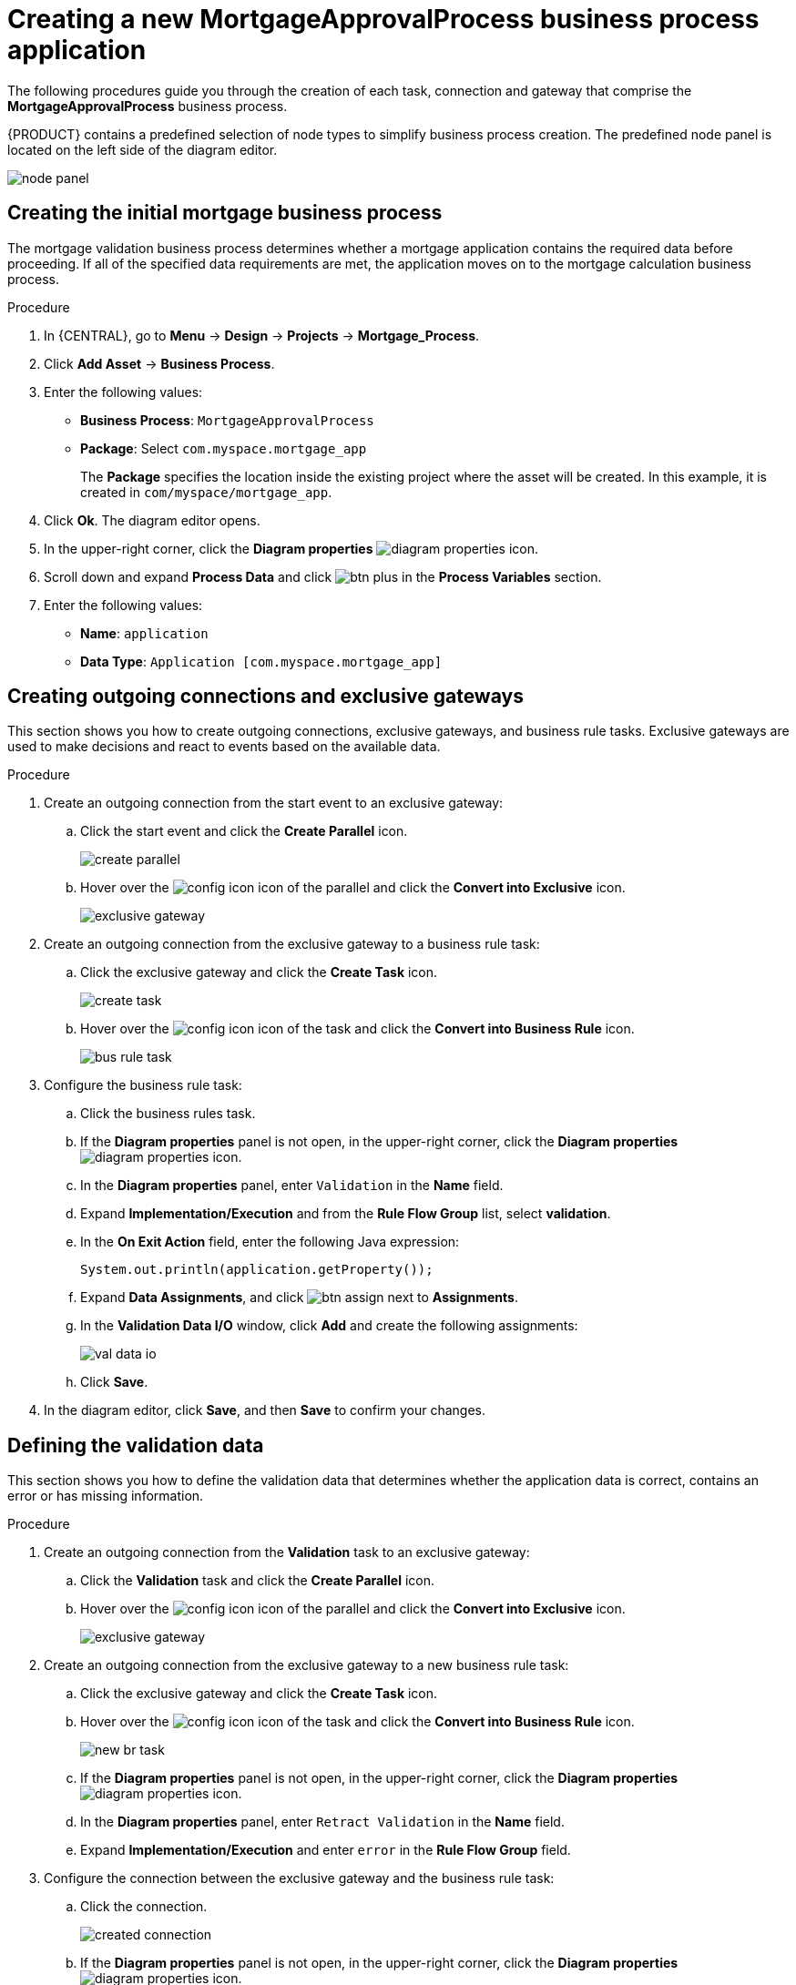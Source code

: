 [id='_business_process-proc']

= Creating a new *MortgageApprovalProcess* business process application

The following procedures guide you through the creation of each task, connection and gateway that comprise the *MortgageApprovalProcess* business process.

{PRODUCT} contains a predefined selection of node types to simplify business process creation. The predefined node panel is located on the left side of the diagram editor.

image:getting-started/node_panel.png[]

== Creating the initial mortgage business process
The mortgage validation business process determines whether a mortgage application contains the required data before proceeding. If all of the specified data requirements are met, the application moves on to the mortgage calculation business process.

.Procedure
. In {CENTRAL}, go to *Menu* -> *Design* -> *Projects* -> *Mortgage_Process*.
. Click *Add Asset* -> *Business Process*.
. Enter the following values:
+
* *Business Process*: `MortgageApprovalProcess`
* *Package*: Select `com.myspace.mortgage_app`
+
The *Package* specifies the location inside the existing project where the asset will be created. In this example, it is created in `com/myspace/mortgage_app`.

. Click *Ok*. The diagram editor opens.
. In the upper-right corner, click the *Diagram properties* image:getting-started/diagram_properties.png[] icon.
. Scroll down and expand *Process Data* and click image:getting-started/btn_plus.png[] in the *Process Variables* section.
. Enter the following values:
+
* *Name*: `application`
* *Data Type*: `Application [com.myspace.mortgage_app]`

== Creating outgoing connections and exclusive gateways
This section shows you how to create outgoing connections, exclusive gateways, and business rule tasks. Exclusive gateways are used to make decisions and react to events based on the available data.

.Procedure

. Create an outgoing connection from the start event to an exclusive gateway:
.. Click the start event and click the *Create Parallel* icon.
+
image::getting-started/create-parallel.png[]
.. Hover over the image:getting-started/config-icon.png[] icon of the parallel and click the *Convert into Exclusive* icon.
+
image::getting-started/exclusive-gateway.png[]

. Create an outgoing connection from the exclusive gateway to a business rule task:
.. Click the exclusive gateway and click the *Create Task* icon.
+
image::getting-started/create-task.png[]
.. Hover over the image:getting-started/config-icon.png[] icon of the task and click the *Convert into Business Rule* icon.
+
image::getting-started/bus-rule-task.png[]

. Configure the business rule task:

.. Click the business rules task.
.. If the *Diagram properties* panel is not open, in the upper-right corner, click the *Diagram properties* image:getting-started/diagram_properties.png[] icon.
.. In the *Diagram properties* panel, enter `Validation` in the *Name* field.
.. Expand *Implementation/Execution* and from the *Rule Flow Group* list, select *validation*.
.. In the *On Exit Action* field, enter the following Java expression:
+
[source,java]
----
System.out.println(application.getProperty());
----
.. Expand *Data Assignments*, and click image:getting-started/btn_assign.png[] next to *Assignments*.
.. In the *Validation Data I/O* window, click *Add* and create the following assignments:
+
image::getting-started/val-data-io.png[]

.. Click *Save*.
. In the diagram editor, click *Save*, and then *Save* to confirm your changes.

== Defining the validation data
This section shows you how to define the validation data that determines whether the application data is correct, contains an error or has missing information.

.Procedure

. Create an outgoing connection from the *Validation* task to an exclusive gateway:
.. Click the *Validation* task and click the *Create Parallel* icon.
.. Hover over the image:getting-started/config-icon.png[] icon of the parallel and click the *Convert into Exclusive* icon.
+
image::getting-started/exclusive_gateway.png[]

. Create an outgoing connection from the exclusive gateway to a new business rule task:
.. Click the exclusive gateway and click the *Create Task* icon.
.. Hover over the image:getting-started/config-icon.png[] icon of the task and click the *Convert into Business Rule* icon.
+
image::getting-started/new_br_task.png[]
.. If the *Diagram properties* panel is not open, in the upper-right corner, click the *Diagram properties* image:getting-started/diagram_properties.png[] icon.
.. In the *Diagram properties* panel, enter `Retract Validation` in the *Name* field.
.. Expand *Implementation/Execution* and enter `error` in the *Rule Flow Group* field.

. Configure the connection between the exclusive gateway and the business rule task:
.. Click the connection.
+
image::getting-started/created-connection.png[]
.. If the *Diagram properties* panel is not open, in the upper-right corner, click the *Diagram properties* image:getting-started/diagram_properties.png[] icon.
.. In the *Diagram properties* panel, enter `Invalid` in the *Name* field.
.. Expand *Implementation/Execution* and select *Expression* in the *Condition Expression* section.
.. Enter `ValidationErrorDO()` in the drools expression field.

. Create an outgoing connection from the *Retract Validation* task to a new user task:
.. Click the *Retract Validation* task and click the *Create Task* icon.
.. Hover over the image:getting-started/config-icon.png[] icon of the task and click the *Convert into User* icon.
+
image::getting-started/user_task.png[]
.. If the *Diagram properties* panel is not open, in the upper-right corner, click the *Diagram properties* image:getting-started/diagram_properties.png[] icon.
.. In the *Diagram properties* panel, enter `Correct Data` in the *Name* field.
.. Expand *Implementation/Execution* and enter the following values:
* *Task Name*: `CorrectData`
* *Groups*: `broker`
.. Click image:getting-started/btn_assign.png[] next to *Assignments*.
.. In the *Correct Data Data I/O* window, click *Add* and create the following assignments:
+
image::getting-started/correct-data-io.png[]
.. Click *Save*.

. Connect the *Correct Data* back to the first exclusive gateway. Your workflow should look similar to the following diagram:
+
image::getting-started/workflow1.png[]

== Calculating the mortgage
The mortgage calculation business process determines the applicant's mortgage borrowing limit.

.Procedure
. Return to the second exclusive gateway. Create an outgoing connection to a business rule task.
+
image::getting-started/second-gateway.png[]

. Click the created connection and in the *Diagram properties* panel, input `Valid` in the *Name* field.
. Expand *Implementation/Execution*, select *Expression* in the *Condition Expression* section, and enter `not ValidationErrorDO()` in the drools expression field.
. Click the created business rule task and in the *Diagram properties* panel, input `Mortgage Calculation` in the *Name* field.
. Expand *Implementation/Execution* and select `mortgagecalculation` from the *Rule Flow Group* drop-down menu.
. Expand *Data Assignments* and click image:getting-started/btn_assign.png[] next to *Assignments*.
. In the *Mortgage Calculation Data I/O* window, click *Add* to create the following assignments and click *Save*.
+
image::getting-started/mortgage-calc-assignments.png[]

. Click on an empty space on the canvas, scroll down, expand *Process Data*, and click image:getting-started/btn_plus.png[] next to *Process Variables*. Enter the following values:
+
image::getting-started/new-proc-var.png[]

+
* *Name*: `inlimit`
* *Date Type*: `Boolean`

. Create an outgoing connection from the *Mortgage Calculation* task to a user task.
+
image::getting-started/qualify-task.png[]

. Click on the user task, enter `Qualify` in the *Name* field, expand *Implementation/Execution*, and enter the following values:
* *Task Name*: `Qualify`
* *Groups*: `approver`
* Click image:getting-started/btn_assign.png[] next to *Assignments*. In the *Qualify Data I/O* window, click *Add* to create the following assignments:
+
image::getting-started/qualify-io.png[]

. Click *Save*. Above the canvas, click *Save*, and *Save*, to confirm your changes.
. Create an outgoing connection from the *Qualify* task to an exclusive gateway.
.. Click on the *GATEWAYS* icon in the node panel.
.. Click on *Exclusive* and drag it to the right of the *Qualify* task.
. Create an outgoing connection from the exclusive gateway and connect it to a user task.
. Click the connection and input `in Limit` in the *Name* field of the *Diagram properties* panel.
. Expand *Implementation/Execution* and select *Condition* in the *Condition Expression* section.
. Select *inlimit* from the *Process Variable* drop-down menu and select *Is true* from the *Condition* drop-down menu.
+
image::getting-started/inlimit-true.png[]

. Click the user task, enter `Final Approval` in the *Name* field, expand *Implementation/Execution*, and enter the following values:
* *Task Name*: `FinalApproval`
* *Groups*: `manager`
. Click image:getting-started/btn_assign.png[] next to *Assignments*. In the *Final Approval Data I/O* window, click *Add* to create the following assignments:
+
image::getting-started/approval-io.png[]

. Click *Save*. Above the canvas, click *Save*, and *Save*, to confirm your changes.

== Increasing the down payment
The increasing the down payment business process checks to see if the applicant qualifies for the loan by increasing their down payment. The final result is either the final loan approval, or loan denial based on the applicant's inability to increase the down payment.

.Procedure
. Create an outgoing connection from the *Final Approval* user task and connect it to an end event.
+
image::getting-started/create_end.png[]

. Return to the exclusive gateway that connects with the *Final Approval* user task. Create a second outgoing connection and connect it to a new user task.
+
image::getting-started/new-task.png[]

. Click the connection and input `Not in Limit` in the *Name* field of the *Diagram properties* panel.
. Expand *Implementation/Execution* and select *Condition* in the *Condition Expression* section.
. Select *inlimit* from the *Process Variable* drop-down menu and select *Is false* from the *Condition* drop-down menu.
. Click on an empty space on the canvas, scroll down, expand *Process Data*, and click image:getting-started/btn_plus.png[] next to *Process Variables*. Enter the following values:
+
* *Name*: `incdownpayment`
* *Data Type*: `Boolean`
+
image::getting-started/proc-var-new.png[]

. Click the new user task and in the *Diagram properties* panel, input `Increase Down Payment` in the *Name* field.
. Expand *Implementation/Execution* and enter the following values:
* *Task Name*: `IncreaseDownPayment`
* *Groups*: `broker`

* Click image:getting-started/btn_assign.png[] next to *Assignments*. In the *Increase Down Payment Data I/O* window, click *Add* to create the following assignments:
+
image::getting-started/increase-down-io.png[]

. Click *Save*. Above the canvas, click *Save*, and *Save*, to confirm your changes.
. Create an outgoing connection from the *Increase Down Payment* user task to an exclusive gateway.
. Create an outgoing connection from the exclusive gateway to an end event.
. Click the connection and input `Down payment not increased` in the *Name* field of the *Diagram properties* panel.
. Expand *Implementation/Execution* and select *Condition* in the *Condition Expression* section.
. Select *incdownpayment* from the *Process Variable* drop-down menu and select *Is false* from the *Condition* drop-down menu.
. Create an outgoing connection from the exclusive gateway and connect it to the first exclusive gateway.
. Click the connection and input `Down payment increased` in the *Name* field of the *Diagram properties* panel.
. Expand *Implementation/Execution* and select *Condition* in the *Condition Expression* section.
. Select *incdownpayment* from the *Process Variable* drop-down menu and select *Is true* from the *Condition* drop-down menu.
. Click *Save*, and *Save*, to confirm your changes.

.Final version of the business process
image::getting-started/finalBP.png[]
